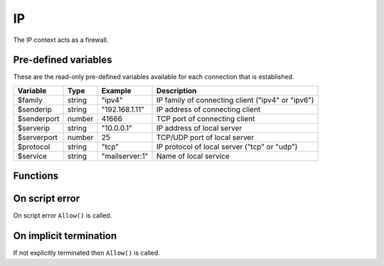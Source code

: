 .. module:: ip

IP
==

The IP context acts as a firewall.

Pre-defined variables
---------------------

These are the read-only pre-defined variables available for each connection that is established.

=========== ======= =============== ===========
Variable    Type    Example         Description
=========== ======= =============== ===========
$family     string  "ipv4"          IP family of connecting client ("ipv4" or "ipv6")
$senderip   string  "192.168.1.11"  IP address of connecting client
$senderport number  41666           TCP port of connecting client
$serverip   string  "10.0.0.1"      IP address of local server
$serverport number  25              TCP/UDP port of local server
$protocol   string  "tcp"           IP protocol of local server ("tcp" or "udp")
$service    string  "mailserver\:1" Name of local service
=========== ======= =============== ===========

Functions
---------

.. function:: Allow()

  Allow IP connection to be established.

  :return: doesn't return, script is terminated

.. function:: Block([reason])

  Block IP connection from being established. The reason is send back to the client in a TCP reply appended by CRLF (`\\r\\n`) and the connection is closed. If `reason` is an array of strings, each item in the array is sent appended by CRLF (`\\r\\n`).

  :param reason: message to send in block message
  :type reason: array or string
  :return: doesn't return, script is terminated

  .. code-block:: hsl

	// Normal Quiet Block
	Block();

	// SMTP Block
	Block("421 We think this is spam. If not contact us by phone.");

	// HTTP Block
	Block([
	  "HTTP/1.0 200 OK",
	  "Content-Type: text/html",
	  "",
	  "<html>",
	  "<head>",
	  "<title>Access Denied</title>",
	  "</head>",
	  "<body>",
	  "<i>IP ($senderip) blocked</i>",
	  "</body>",
	  "</html>"
	 ]);

  .. note::

	The message should be no longer than what fits in a single IP packet (at most 1k).

On script error
---------------

On script error ``Allow()`` is called.

On implicit termination
-----------------------

If not explicitly terminated then ``Allow()`` is called.
